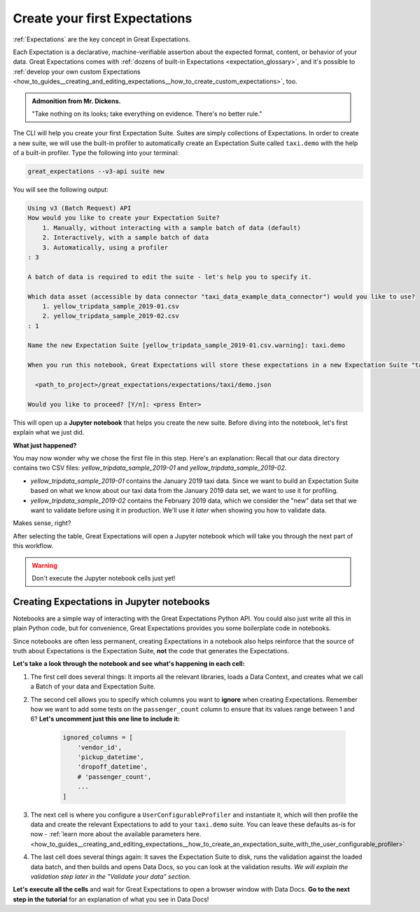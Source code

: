 .. _tutorials__getting_started_v3_api__create_your_first_expectations:

Create your first Expectations
======================================

:ref:`Expectations` are the key concept in Great Expectations.

Each Expectation is a declarative, machine-verifiable assertion about the expected format, content, or behavior of your data. Great Expectations comes with :ref:`dozens of built-in Expectations <expectation_glossary>`, and it's possible to :ref:`develop your own custom Expectations <how_to_guides__creating_and_editing_expectations__how_to_create_custom_expectations>`, too.

.. admonition:: Admonition from Mr. Dickens.

    "Take nothing on its looks; take everything on evidence. There's no better rule."

The CLI will help you create your first Expectation Suite. Suites are simply collections of Expectations.
In order to create a new suite, we will use the built-in profiler to automatically create an Expectation Suite called ``taxi.demo`` with the help of a built-in profiler. Type the following into your terminal:

.. code-block:: bash

    great_expectations --v3-api suite new

You will see the following output:

.. code-block:: bash

    Using v3 (Batch Request) API
    How would you like to create your Expectation Suite?
        1. Manually, without interacting with a sample batch of data (default)
        2. Interactively, with a sample batch of data
        3. Automatically, using a profiler
    : 3

    A batch of data is required to edit the suite - let's help you to specify it.

    Which data asset (accessible by data connector "taxi_data_example_data_connector") would you like to use?
        1. yellow_tripdata_sample_2019-01.csv
        2. yellow_tripdata_sample_2019-02.csv
    : 1

    Name the new Expectation Suite [yellow_tripdata_sample_2019-01.csv.warning]: taxi.demo

    When you run this notebook, Great Expectations will store these expectations in a new Expectation Suite "taxi.demo" here:

      <path_to_project>/great_expectations/expectations/taxi/demo.json

    Would you like to proceed? [Y/n]: <press Enter>

This will open up a **Jupyter notebook** that helps you create the new suite. Before diving into the notebook, let's first
explain what we just did.

**What just happened?**

You may now wonder why we chose the first file in this step. Here's an explanation: Recall that our data directory
contains two CSV files: `yellow_tripdata_sample_2019-01` and `yellow_tripdata_sample_2019-02`.

* `yellow_tripdata_sample_2019-01` contains the January 2019 taxi data. Since we want to build an Expectation Suite based on what we know about our taxi data from the January 2019 data set, we want to use it for profiling.
* `yellow_tripdata_sample_2019-02` contains the February 2019 data, which we consider the "new" data set that we want to validate before using it in production. We'll use it *later* when showing you how to validate data.

Makes sense, right?

After selecting the table, Great Expectations will open a Jupyter notebook which will take you through the next part of this workflow.

.. warning::

   Don't execute the Jupyter notebook cells just yet!


Creating Expectations in Jupyter notebooks
---------------------------------------------------------

Notebooks are a simple way of interacting with the Great Expectations Python API. You could also just write all this in plain Python code, but for convenience, Great Expectations provides you some boilerplate code in notebooks.

Since notebooks are often less permanent, creating Expectations in a notebook also helps reinforce that the source of truth about Expectations is the Expectation Suite, **not** the code that generates the Expectations.

**Let's take a look through the notebook and see what's happening in each cell:**

#. The first cell does several things: It imports all the relevant libraries, loads a Data Context, and creates what we call a Batch of your data and Expectation Suite.

#. The second cell allows you to specify which columns you want to **ignore** when creating Expectations. Remember how we want to add some tests on the ``passenger_count`` column to ensure that its values range between 1 and 6? **Let's uncomment just this one line to include it:**

    .. code-block:: python

        ignored_columns = [
            'vendor_id',
            'pickup_datetime',
            'dropoff_datetime',
            # 'passenger_count',
            ...
        ]

#. The next cell is where you configure a ``UserConfigurableProfiler`` and instantiate it, which will then profile the data and create the relevant Expectations to add to your ``taxi.demo`` suite. You can leave these defaults as-is for now  - :ref:`learn more about the available parameters here. <how_to_guides__creating_and_editing_expectations__how_to_create_an_expectation_suite_with_the_user_configurable_profiler>`

#. The last cell does several things again: It saves the Expectation Suite to disk, runs the validation against the loaded data batch, and then builds and opens Data Docs, so you can look at the validation results. *We will explain the validation step later in the "Validate your data" section.*

**Let's execute all the cells** and wait for Great Expectations to open a browser window with Data Docs. **Go to the next step in the tutorial** for an explanation of what you see in Data Docs!

